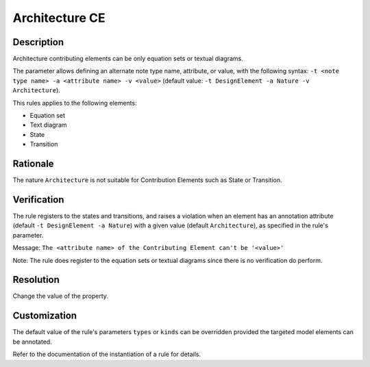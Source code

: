 .. index:: single: Architecture CE

Architecture CE
===============

.. rule::
   :filename: llr_architecture.py
   :class: LLRArchitecture
   :id: id_0035
   :reference: TRA_REQ_003, TRA_REQ_003_3
   :tags: scade_llr llr_or_net

   'Architecture' CE

Description
-----------
Architecture contributing elements can be only equation sets or textual diagrams.

.. end_description

The parameter allows defining an alternate note type name, attribute, or value,
with the following syntax: ``-t <note type name> -a <attribute name> -v <value>``
(default value: ``-t DesignElement -a Nature -v Architecture``).

This rules applies to the following elements:

* Equation set
* Text diagram
* State
* Transition

Rationale
---------
The nature ``Architecture`` is not suitable for Contribution Elements such as State or Transition.

Verification
------------
The rule registers to the states and transitions, and raises a violation
when an element has an annotation attribute (default ``-t DesignElement -a Nature``)
with a given value (default ``Architecture``), as specified in the rule's parameter.

Message: ``The <attribute name> of the Contributing Element can't be '<value>'``

Note: The rule does register to the equation sets or textual diagrams since there is no verification do perform.

Resolution
----------
Change the value of the property.

Customization
-------------
The default value of the rule's parameters ``types`` or ``kinds``
can be overridden provided the targeted model elements can be annotated.

Refer to the documentation of the instantiation of a rule for details.

.. seealso::
   * `ESEG-EN-072 SCADE Traceability`
   * :ref:`traceability`
   * Instantiation of a rule
